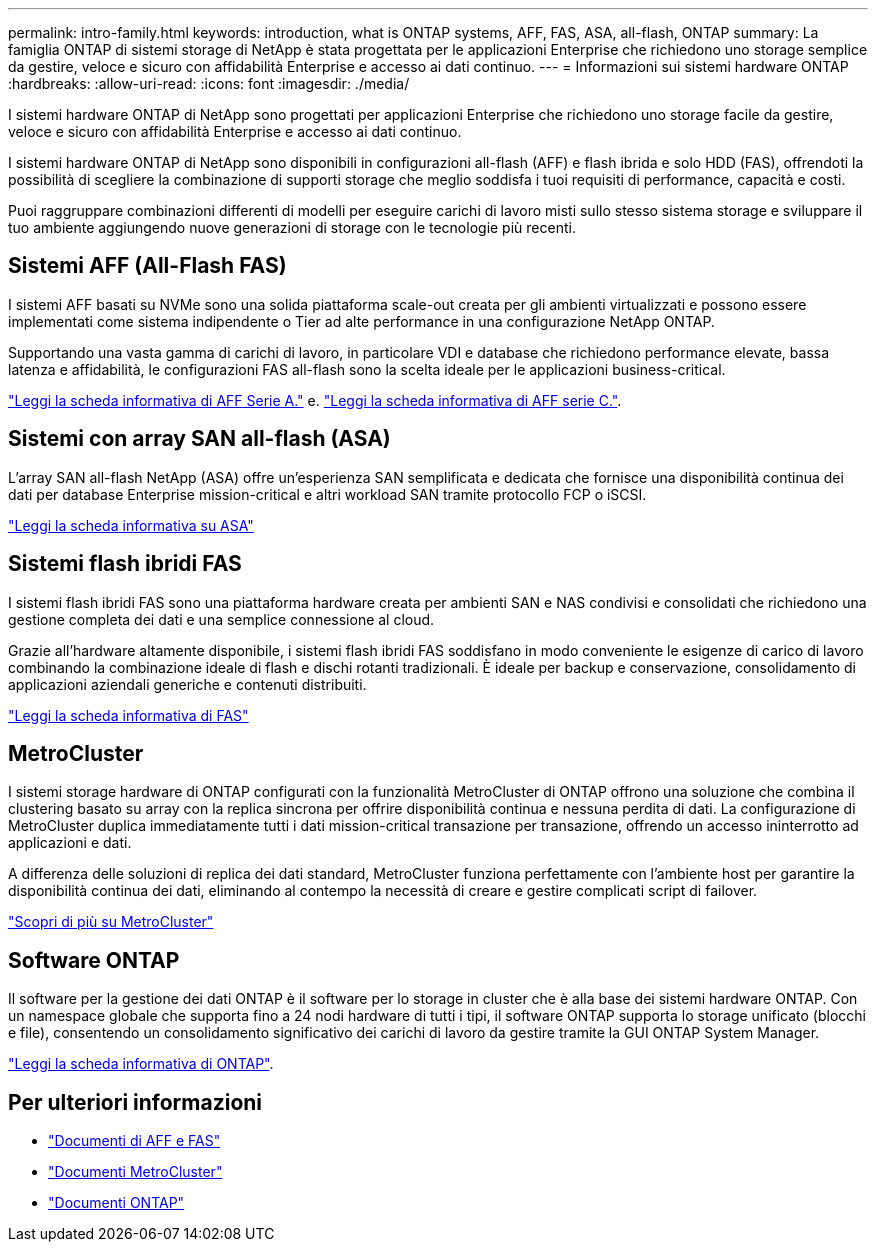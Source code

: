 ---
permalink: intro-family.html 
keywords: introduction, what is ONTAP systems, AFF, FAS, ASA, all-flash, ONTAP 
summary: La famiglia ONTAP di sistemi storage di NetApp è stata progettata per le applicazioni Enterprise che richiedono uno storage semplice da gestire, veloce e sicuro con affidabilità Enterprise e accesso ai dati continuo. 
---
= Informazioni sui sistemi hardware ONTAP
:hardbreaks:
:allow-uri-read: 
:icons: font
:imagesdir: ./media/


[role="lead"]
I sistemi hardware ONTAP di NetApp sono progettati per applicazioni Enterprise che richiedono uno storage facile da gestire, veloce e sicuro con affidabilità Enterprise e accesso ai dati continuo.

I sistemi hardware ONTAP di NetApp sono disponibili in configurazioni all-flash (AFF) e flash ibrida e solo HDD (FAS), offrendoti la possibilità di scegliere la combinazione di supporti storage che meglio soddisfa i tuoi requisiti di performance, capacità e costi.

Puoi raggruppare combinazioni differenti di modelli per eseguire carichi di lavoro misti sullo stesso sistema storage e sviluppare il tuo ambiente aggiungendo nuove generazioni di storage con le tecnologie più recenti.



== Sistemi AFF (All-Flash FAS)

I sistemi AFF basati su NVMe sono una solida piattaforma scale-out creata per gli ambienti virtualizzati e possono essere implementati come sistema indipendente o Tier ad alte performance in una configurazione NetApp ONTAP.

Supportando una vasta gamma di carichi di lavoro, in particolare VDI e database che richiedono performance elevate, bassa latenza e affidabilità, le configurazioni FAS all-flash sono la scelta ideale per le applicazioni business-critical.

https://www.netapp.com/pdf.html?item=/media/7828-DS-3582-AFF-A-Series.pdf["Leggi la scheda informativa di AFF Serie A."^] e. https://www.netapp.com/media/81583-da-4240-aff-c-series.pdf["Leggi la scheda informativa di AFF serie C."^].



== Sistemi con array SAN all-flash (ASA)

L'array SAN all-flash NetApp (ASA) offre un'esperienza SAN semplificata e dedicata che fornisce una disponibilità continua dei dati per database Enterprise mission-critical e altri workload SAN tramite protocollo FCP o iSCSI.

https://www.netapp.com/pdf.html?item=/media/19466-SB-4081.pdf["Leggi la scheda informativa su ASA"^]



== Sistemi flash ibridi FAS

I sistemi flash ibridi FAS sono una piattaforma hardware creata per ambienti SAN e NAS condivisi e consolidati che richiedono una gestione completa dei dati e una semplice connessione al cloud.

Grazie all'hardware altamente disponibile, i sistemi flash ibridi FAS soddisfano in modo conveniente le esigenze di carico di lavoro combinando la combinazione ideale di flash e dischi rotanti tradizionali. È ideale per backup e conservazione, consolidamento di applicazioni aziendali generiche e contenuti distribuiti.

https://www.netapp.com/pdf.html?item=/media/7819-ds-4020.pdf["Leggi la scheda informativa di FAS"^]



== MetroCluster

I sistemi storage hardware di ONTAP configurati con la funzionalità MetroCluster di ONTAP offrono una soluzione che combina il clustering basato su array con la replica sincrona per offrire disponibilità continua e nessuna perdita di dati. La configurazione di MetroCluster duplica immediatamente tutti i dati mission-critical transazione per transazione, offrendo un accesso ininterrotto ad applicazioni e dati.

A differenza delle soluzioni di replica dei dati standard, MetroCluster funziona perfettamente con l'ambiente host per garantire la disponibilità continua dei dati, eliminando al contempo la necessità di creare e gestire complicati script di failover.

https://www.netapp.com/pdf.html?item=/media/13480-tr4705.pdf["Scopri di più su MetroCluster"^]



== Software ONTAP

Il software per la gestione dei dati ONTAP è il software per lo storage in cluster che è alla base dei sistemi hardware ONTAP. Con un namespace globale che supporta fino a 24 nodi hardware di tutti i tipi, il software ONTAP supporta lo storage unificato (blocchi e file), consentendo un consolidamento significativo dei carichi di lavoro da gestire tramite la GUI ONTAP System Manager.

https://www.netapp.com/pdf.html?item=/media/7413-ds-3231.pdf["Leggi la scheda informativa di ONTAP"^].



== Per ulteriori informazioni

* https://docs.netapp.com/us-en/ontap-systems/index.html["Documenti di AFF e FAS"^]
* https://docs.netapp.com/us-en/ontap-metrocluster/index.html["Documenti MetroCluster"^]
* https://docs.netapp.com/us-en/ontap/index.html["Documenti ONTAP"^]

